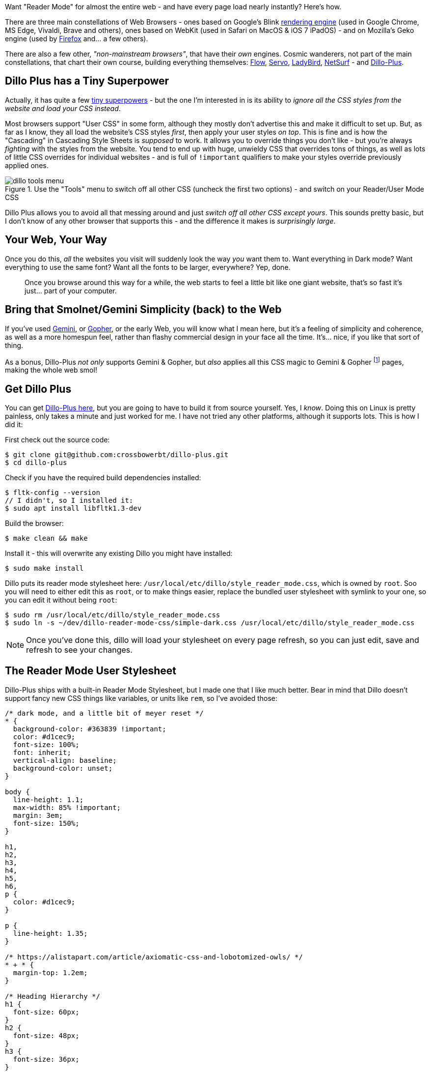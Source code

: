 :title: Super Fast Reader Mode for the Entire Web, with Dillo Plus
:slug: super-fast-reader-mode-for-the-entire-web-with-dillo-plus
:created: 2024-01-04 00:32:59+00:00
:date: 2024-01-04 00:32:59+00:00
:tags: web,dillo,css,linux
:status: draft
:category: tech
:meta_description: Want "Reader Mode" for (almost) the entire web - and have every page load almost instanly? Here's how.

[.lead]
Want "Reader Mode" for almost the entire web - and have every page load nearly instantly? Here's how.

There are three main constellations of Web Browsers - ones based on Google's Blink https://en.wikipedia.org/wiki/Comparison_of_browser_engines[rendering engine] (used in Google Chrome, MS Edge, Vivaldi, Brave and others), ones based on WebKit (used in Safari on MacOS & iOS 7 iPadOS)  - and on Mozilla's Geko engine (used by https://www.mozilla.org/firefox/[Firefox] and... a few others).

There are also a few other, _"non-mainstream browsers"_, that have their _own_ engines. Cosmic wanderers, not part of the main constellations, that chart their own course, building everything themselves: https://en.wikipedia.org/wiki/Flow_(web_browser)[Flow], https://en.wikipedia.org/wiki/Servo_(software)[Servo], https://ladybird.dev/[LadyBird], https://www.netsurf-browser.org/[NetSurf] - and https://github.com/crossbowerbt/dillo-plus[Dillo-Plus].

== Dillo Plus has a Tiny Superpower

Actually, it has quite a few https://github.com/crossbowerbt/dillo-plus#browser-features[tiny superpowers] - but the one I'm interested in is its ability to _ignore all the CSS styles from the website and load your CSS instead_.

Most browsers support "User CSS" in some form, although they mostly don't advertise this and make it difficult to set up. But, as far as I know, they all load the website's CSS styles _first_, then apply your user styles _on top_. This is fine and is how the "Cascading" in Cascading Style Sheets is _supposed_ to work. It allows you to override things you don't like - but you're always _fighting_ with the styles from the website. You tend to end up with huge, unwieldy CSS that overrides tons of things, as well as lots of little CSS overrides for individual websites - and is full of `!important` qualifiers to make your styles override previously applied ones.

.Use the "Tools" menu to switch off all other CSS (uncheck the first two options) - and switch on your Reader/User Mode CSS
image::{static}/images/posts/{slug}/dillo-tools-menu.avif[]

Dillo Plus allows you to avoid all that messing around and just _switch off all other CSS except yours_. This sounds pretty basic, but I don't know of any other browser that supports this - and the difference it makes is _surprisingly large_.

== Your Web, Your Way

Once you do this, _all_ the websites you visit will suddenly look the way _you_ want them to. Want everything in Dark mode? Want everything to use the same font? Want all the fonts to be larger, everywhere? Yep, done.

[quote]
____
Once you browse around this way for a while, the web starts to feel a little bit like one giant website, that's so fast it's just... part of your computer.
____

== Bring that Smolnet/Gemini Simplicity (back) to the Web

If you've used https://en.wikipedia.org/wiki/Gemini_(protocol)[Gemini], or https://en.wikipedia.org/wiki/Gopher_(protocol)[Gopher], or the early Web, you will know what I mean here, but it's a feeling of simplicity and coherence, as well as a more homespun feel, rather than flashy commercial design in your face all the time. It's... nice, if you like that sort of thing.

As a bonus, Dillo-Plus _not only_ supports Gemini & Gopher, but _also_ applies all this CSS magic to Gemini & Gopher footnote:[Gemini pages look like web pages, Gopher pages look like Gopher pages/preformatted text] pages, making the whole web smol!

== Get Dillo Plus

You can get https://github.com/crossbowerbt/dillo-plus[Dillo-Plus here], but you are going to have to build it from source yourself. Yes, I _know_. Doing this on Linux is pretty painless, only takes a minute and just worked for me. I have not tried any other platforms, although it supports lots. This is how I did it:

First check out the source code:

[source,console]
----
$ git clone git@github.com:crossbowerbt/dillo-plus.git
$ cd dillo-plus
----

Check if you have the required build dependencies installed:

[source,console]
----
$ fltk-config --version
// I didn't, so I installed it:
$ sudo apt install libfltk1.3-dev
----

Build the browser:

[source,console]
----
$ make clean && make
----

Install it - this will overwrite any existing Dillo you might have installed:

[source,console]
----
$ sudo make install
----

Dillo puts its reader mode stylesheet here: `/usr/local/etc/dillo/style_reader_mode.css`, which is owned by `root`. Soo you will need to either edit this as `root`, or to make things easier, replace the bundled user stylesheet with symlink to your one, so you can edit it without being `root`:

[source,console]
----
$ sudo rm /usr/local/etc/dillo/style_reader_mode.css
$ sudo ln -s ~/dev/dillo-reader-mode-css/simple-dark.css /usr/local/etc/dillo/style_reader_mode.css
----

[NOTE]
====
Once you've done this, dillo will load your stylesheet on every page refresh, so you can just edit, save and refresh to see your changes.
====

== The Reader Mode User Stylesheet

Dillo-Plus ships with a built-in Reader Mode Stylesheet, but I made one that I like much better. Bear in mind that Dillo doesn't support fancy new CSS things like variables, or units like `rem`, so I've avoided those:

[.scrollable]
[source,css]
----
/* dark mode, and a little bit of meyer reset */
* {
  background-color: #363839 !important;
  color: #d1cec9;
  font-size: 100%;
  font: inherit;
  vertical-align: baseline;
  background-color: unset;
}

body {
  line-height: 1.1;
  max-width: 85% !important;
  margin: 3em;
  font-size: 150%;
}

h1,
h2,
h3,
h4,
h5,
h6,
p {
  color: #d1cec9;
}

p {
  line-height: 1.35;
}

/* https://alistapart.com/article/axiomatic-css-and-lobotomized-owls/ */
* + * {
  margin-top: 1.2em;
}

/* Heading Hierarchy */
h1 {
  font-size: 60px;
}
h2 {
  font-size: 48px;
}
h3 {
  font-size: 36px;
}
h4 {
  font-size: 30px;
}
h5 {
  font-size: 24px;
}
h6 {
  font-size: 21px;
}

/* Links */
a {
  color: #d1cec9;
  text-decoration: underline;
}
a:visited {
  color: #8e8b88;
}

blockquote,
aside {
  border-left: 5px solid gray;
  margin-left: 0;
  padding-left: 1em;
}

/* Code */
code,
pre {
  font-family: monospace;
  font-size: 95%;
  border: 1px dotted #ccc;
  padding: 0.4em 0.5em;

  /* wrap */
  white-space: pre-wrap;
  word-wrap: break-word;
}
----

That's it, currently - 83 lines of CSS, including blank lines & comments, to restyle the entire web!

I've put this up on GitHub here if you want to grab it that way - or contribute updates or new ones!

So, this isn't all gravy - there _are_ some downsides to browsing like it's 1999:

== Upsides

* No JavaScript, which basically means no ads or malware either.
* Dillo is fast anyway, but no JavaScript _really_ helps with this.
* Like, really fast.
* Your web, your way. Dark Mode? Done. Larger fonts? Done. Rainbow Background? Done. Whatever you want, everywhere, all at once.
* Bring that smolnet/Gemini simplicity (back) to the web.

== Downsides

* No JavaScript, so websites that relay on JavaScript just don't work.
** Medium Articles load images via JavaScript with (apparently) no fallback, for example, so no images in Medium.
* You kind of get a taste of the "Screen Reader" experience of the Web - this is mostly that people building the websites aren't given time to build them with your browser in mind, nor testing in your setup, so things break/suck/work ok, depending.
* Commercial websites tend to have a _lot_ of navigation crap at the top - loads of nested lists of links - usually turned into dropdown menu's with CSS & JS. This will all get spat out at the top of the page. Some sites have a "Skip to Content" link at the top, which is very useful, but most don't.
* You have to build the browser from source code yourself. If you're on Linux, don't worry, it builds in a few seconds and just works.

---
=== Footnotes & References


